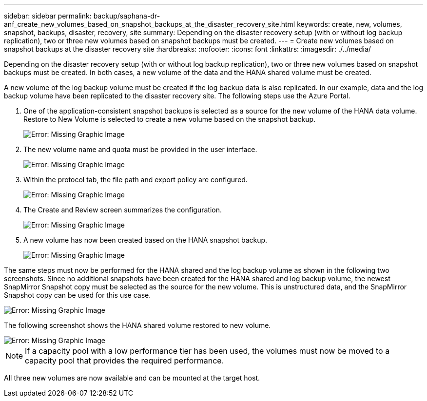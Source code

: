 ---
sidebar: sidebar
permalink: backup/saphana-dr-anf_create_new_volumes_based_on_snapshot_backups_at_the_disaster_recovery_site.html
keywords: create, new, volumes, snapshot, backups, disaster, recovery, site
summary: Depending on the disaster recovery setup (with or without log backup replication), two or three new volumes based on snapshot backups must be created.
---
= Create new volumes based on snapshot backups at the disaster recovery site
:hardbreaks:
:nofooter:
:icons: font
:linkattrs:
:imagesdir: ./../media/

//
// This file was created with NDAC Version 2.0 (August 17, 2020)
//
// 2021-05-24 12:07:40.372973
//

[.lead]
Depending on the disaster recovery setup (with or without log backup replication), two or three new volumes based on snapshot backups must be created. In both cases, a new volume of the data and the HANA shared volume must be created. 

A new volume of the log backup volume must be created if the log backup data is also replicated. In our example, data and the log backup volume have been replicated to the disaster recovery site. The following steps use the Azure Portal.

. One of the application-consistent snapshot backups is selected as a source for the new volume of the HANA data volume. Restore to New Volume is selected to create a new volume based on the snapshot backup.
+
image::saphana-dr-anf_image19.png[Error: Missing Graphic Image]

. The new volume name and quota must be provided in the user interface.
+
image::saphana-dr-anf_image20.png[Error: Missing Graphic Image]

. Within the protocol tab, the file path and export policy are configured.
+
image::saphana-dr-anf_image21.png[Error: Missing Graphic Image]

. The Create and Review screen summarizes the configuration.
+
image::saphana-dr-anf_image22.png[Error: Missing Graphic Image]

. A new volume has now been created based on the HANA snapshot backup.
+
image::saphana-dr-anf_image23.png[Error: Missing Graphic Image]

The same steps must now be performed for the HANA shared and the log backup volume as shown in the following two screenshots. Since no additional snapshots have been created for the HANA shared and log backup volume, the newest SnapMirror Snapshot copy must be selected as the source for the new volume. This is unstructured data, and the SnapMirror Snapshot copy can be used for this use case.

image::saphana-dr-anf_image24.png[Error: Missing Graphic Image]

The following screenshot shows the HANA shared volume restored to new volume.

image::saphana-dr-anf_image25.png[Error: Missing Graphic Image]

[NOTE]
If a capacity pool with a low performance tier has been used, the volumes must now be moved to a capacity pool that provides the required performance.

All three new volumes are now available and can be mounted at the target host.

